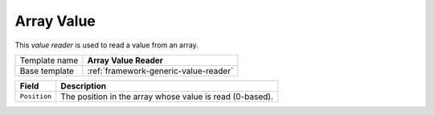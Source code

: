 .. _framework-array-value-reader:

Array Value
==========================================

This *value reader* is used to read a value from an array.

+-----------------+-----------------------------------------------------------+
| Template name   | **Array Value Reader**                                    |
+-----------------+-----------------------------------------------------------+
| Base template   | :ref:`framework-generic-value-reader`                     |
+-----------------+-----------------------------------------------------------+

+-----------------------------------------------+-----------------------------------------------------------+
| Field                                         | Description                                               |
+===============================================+===========================================================+
| ``Position``                                  | The position in the array whose value is read (0-based).  |
+-----------------------------------------------+-----------------------------------------------------------+
